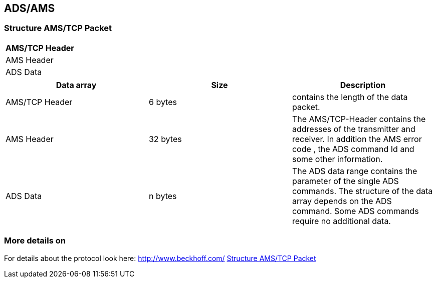 //
//  Licensed to the Apache Software Foundation (ASF) under one or more
//  contributor license agreements.  See the NOTICE file distributed with
//  this work for additional information regarding copyright ownership.
//  The ASF licenses this file to You under the Apache License, Version 2.0
//  (the "License"); you may not use this file except in compliance with
//  the License.  You may obtain a copy of the License at
//
//      http://www.apache.org/licenses/LICENSE-2.0
//
//  Unless required by applicable law or agreed to in writing, software
//  distributed under the License is distributed on an "AS IS" BASIS,
//  WITHOUT WARRANTIES OR CONDITIONS OF ANY KIND, either express or implied.
//  See the License for the specific language governing permissions and
//  limitations under the License.
//
:imagesdir: ../../images/users/protocols
:icons: font

== ADS/AMS
=== Structure AMS/TCP Packet

[cols=1*]
|===
| AMS/TCP Header

| AMS Header

| ADS Data

|===

[%header, cols=3*]
|===
| Data array
| Size
| Description

| AMS/TCP Header
| 6 bytes
| contains the length of the data packet.

| AMS Header
| 32 bytes
| The AMS/TCP-Header contains the addresses of the transmitter and receiver. In addition the AMS error code , the ADS command Id and some other information.

| ADS Data
| n bytes
| The ADS data range contains the parameter of the single ADS commands. The structure of the data array depends on the ADS command. Some ADS commands require no additional data.

|===

=== More details on
For details about the protocol look here: http://www.beckhoff.com/
https://infosys.beckhoff.com/english.php?content=../content/1033/tcadsamsspec/html/tcadsamsspec_intro.htm[Structure AMS/TCP Packet]
